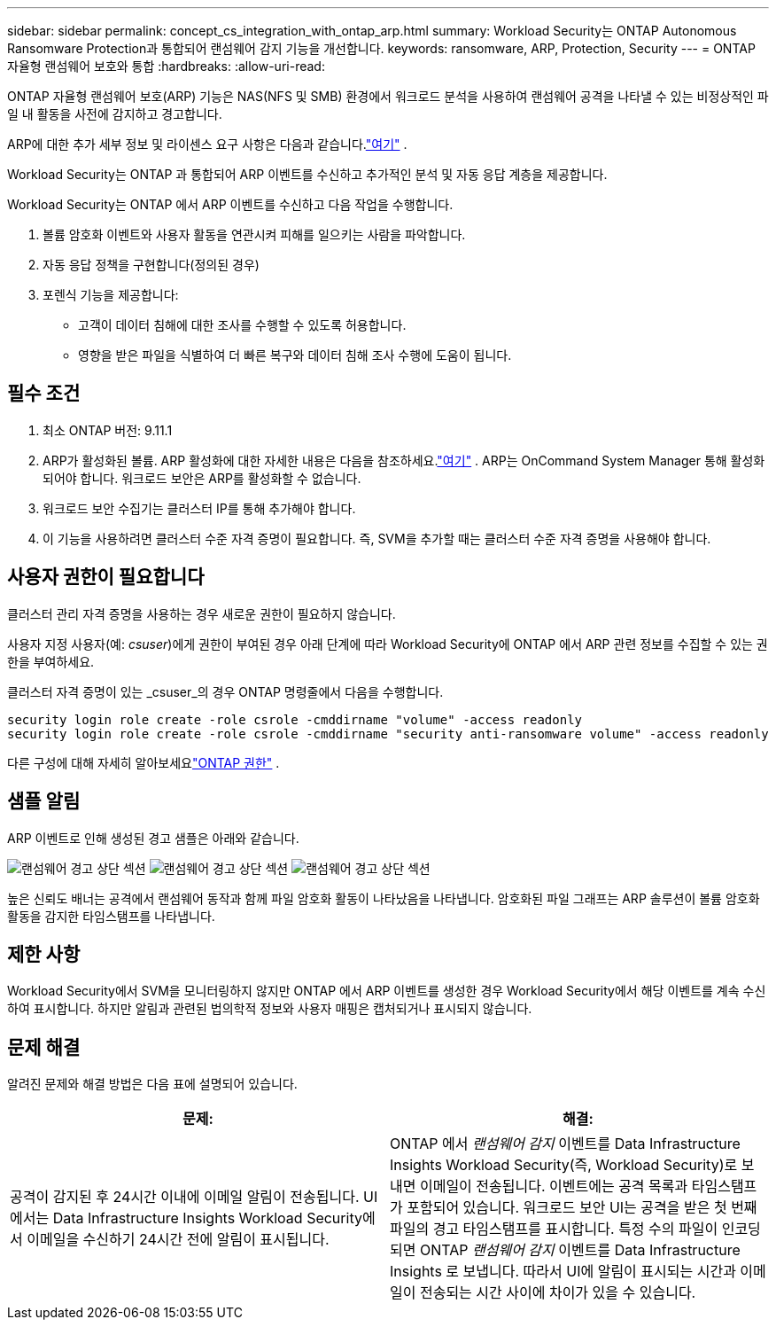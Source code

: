 ---
sidebar: sidebar 
permalink: concept_cs_integration_with_ontap_arp.html 
summary: Workload Security는 ONTAP Autonomous Ransomware Protection과 통합되어 랜섬웨어 감지 기능을 개선합니다. 
keywords: ransomware, ARP, Protection, Security 
---
= ONTAP 자율형 랜섬웨어 보호와 통합
:hardbreaks:
:allow-uri-read: 


[role="lead"]
ONTAP 자율형 랜섬웨어 보호(ARP) 기능은 NAS(NFS 및 SMB) 환경에서 워크로드 분석을 사용하여 랜섬웨어 공격을 나타낼 수 있는 비정상적인 파일 내 활동을 사전에 감지하고 경고합니다.

ARP에 대한 추가 세부 정보 및 라이센스 요구 사항은 다음과 같습니다.link:https://docs.netapp.com/us-en/ontap/anti-ransomware/index.html["여기"] .

Workload Security는 ONTAP 과 통합되어 ARP 이벤트를 수신하고 추가적인 분석 및 자동 응답 계층을 제공합니다.

Workload Security는 ONTAP 에서 ARP 이벤트를 수신하고 다음 작업을 수행합니다.

. 볼륨 암호화 이벤트와 사용자 활동을 연관시켜 피해를 일으키는 사람을 파악합니다.
. 자동 응답 정책을 구현합니다(정의된 경우)
. 포렌식 기능을 제공합니다:
+
** 고객이 데이터 침해에 대한 조사를 수행할 수 있도록 허용합니다.
** 영향을 받은 파일을 식별하여 더 빠른 복구와 데이터 침해 조사 수행에 도움이 됩니다.






== 필수 조건

. 최소 ONTAP 버전: 9.11.1
. ARP가 활성화된 볼륨.  ARP 활성화에 대한 자세한 내용은 다음을 참조하세요.link:https://docs.netapp.com/us-en/ontap/anti-ransomware/enable-task.html["여기"] .  ARP는 OnCommand System Manager 통해 활성화되어야 합니다.  워크로드 보안은 ARP를 활성화할 수 없습니다.
. 워크로드 보안 수집기는 클러스터 IP를 통해 추가해야 합니다.
. 이 기능을 사용하려면 클러스터 수준 자격 증명이 필요합니다.  즉, SVM을 추가할 때는 클러스터 수준 자격 증명을 사용해야 합니다.




== 사용자 권한이 필요합니다

클러스터 관리 자격 증명을 사용하는 경우 새로운 권한이 필요하지 않습니다.

사용자 지정 사용자(예: _csuser_)에게 권한이 부여된 경우 아래 단계에 따라 Workload Security에 ONTAP 에서 ARP 관련 정보를 수집할 수 있는 권한을 부여하세요.

클러스터 자격 증명이 있는 _csuser_의 경우 ONTAP 명령줄에서 다음을 수행합니다.

....
security login role create -role csrole -cmddirname "volume" -access readonly
security login role create -role csrole -cmddirname "security anti-ransomware volume" -access readonly
....
다른 구성에 대해 자세히 알아보세요link:task_add_collector_svm.html["ONTAP 권한"] .



== 샘플 알림

ARP 이벤트로 인해 생성된 경고 샘플은 아래와 같습니다.

image:CS_Ransomware_Example_1.png["랜섬웨어 경고 상단 섹션"] image:CS_Ransomware_Example_2.png["랜섬웨어 경고 상단 섹션"] image:CS_Ransomware_Example_3.png["랜섬웨어 경고 상단 섹션"]

높은 신뢰도 배너는 공격에서 랜섬웨어 동작과 함께 파일 암호화 활동이 나타났음을 나타냅니다.  암호화된 파일 그래프는 ARP 솔루션이 볼륨 암호화 활동을 감지한 타임스탬프를 나타냅니다.



== 제한 사항

Workload Security에서 SVM을 모니터링하지 않지만 ONTAP 에서 ARP 이벤트를 생성한 경우 Workload Security에서 해당 이벤트를 계속 수신하여 표시합니다.  하지만 알림과 관련된 법의학적 정보와 사용자 매핑은 캡처되거나 표시되지 않습니다.



== 문제 해결

알려진 문제와 해결 방법은 다음 표에 설명되어 있습니다.

[cols="2*"]
|===
| 문제: | 해결: 


| 공격이 감지된 후 24시간 이내에 이메일 알림이 전송됩니다.  UI에서는 Data Infrastructure Insights Workload Security에서 이메일을 수신하기 24시간 전에 알림이 표시됩니다. | ONTAP 에서 _랜섬웨어 감지_ 이벤트를 Data Infrastructure Insights Workload Security(즉, Workload Security)로 보내면 이메일이 전송됩니다.  이벤트에는 공격 목록과 타임스탬프가 포함되어 있습니다.  워크로드 보안 UI는 공격을 받은 첫 번째 파일의 경고 타임스탬프를 표시합니다.  특정 수의 파일이 인코딩되면 ONTAP _랜섬웨어 감지_ 이벤트를 Data Infrastructure Insights 로 보냅니다.  따라서 UI에 알림이 표시되는 시간과 이메일이 전송되는 시간 사이에 차이가 있을 수 있습니다. 
|===